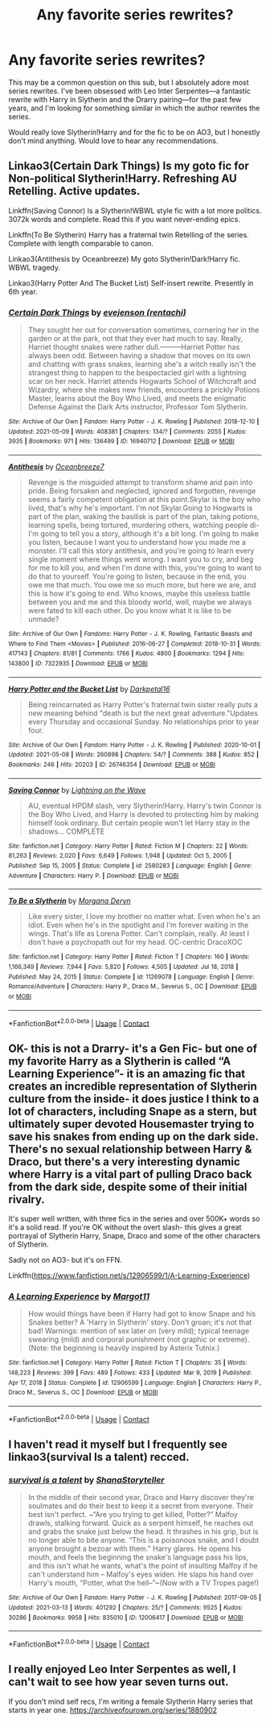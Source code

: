 #+TITLE: Any favorite series rewrites?

* Any favorite series rewrites?
:PROPERTIES:
:Author: riyakataria
:Score: 1
:DateUnix: 1620658462.0
:DateShort: 2021-May-10
:FlairText: Request
:END:
This may be a common question on this sub, but I absolutely adore most series rewrites. I've been obsessed with Leo Inter Serpentes---a fantastic rewrite with Harry in Slytherin and the Drarry pairing---for the past few years, and I'm looking for something similar in which the author rewrites the series.

Would really love Slytherin!Harry and for the fic to be on AO3, but I honestly don't mind anything. Would love to hear any recommendations.


** Linkao3(Certain Dark Things) Is my goto fic for Non-political Slytherin!Harry. Refreshing AU Retelling. Active updates.

Linkffn(Saving Connor) Is a Slytherin!WBWL style fic with a lot more politics. 3072k words and complete. Read this if you want never-ending epics.

Linkffn(To Be Slytherin) Harry has a fraternal twin Retelling of the series. Complete with length comparable to canon.

Linkao3(Antithesis by Oceanbreeze) My goto Slytherin!Dark!Harry fic. WBWL tragedy.

Linkao3(Harry Potter And The Bucket List) Self-insert rewrite. Presently in 6th year.
:PROPERTIES:
:Author: xshadowfax
:Score: 2
:DateUnix: 1620672944.0
:DateShort: 2021-May-10
:END:

*** [[https://archiveofourown.org/works/16940712][*/Certain Dark Things/*]] by [[https://www.archiveofourown.org/users/rentachi/pseuds/evejenson][/evejenson (rentachi)/]]

#+begin_quote
  They sought her out for conversation sometimes, cornering her in the garden or at the park, not that they ever had much to say. Really, Harriet thought snakes were rather dull.---------Harriet Potter has always been odd. Between having a shadow that moves on its own and chatting with grass snakes, learning she's a witch really isn't the strangest thing to happen to the bespectacled girl with a lightning scar on her neck. Harriet attends Hogwarts School of Witchcraft and Wizardry, where she makes new friends, encounters a prickly Potions Master, learns about the Boy Who Lived, and meets the enigmatic Defense Against the Dark Arts instructor, Professor Tom Slytherin.
#+end_quote

^{/Site/:} ^{Archive} ^{of} ^{Our} ^{Own} ^{*|*} ^{/Fandom/:} ^{Harry} ^{Potter} ^{-} ^{J.} ^{K.} ^{Rowling} ^{*|*} ^{/Published/:} ^{2018-12-10} ^{*|*} ^{/Updated/:} ^{2021-05-09} ^{*|*} ^{/Words/:} ^{408381} ^{*|*} ^{/Chapters/:} ^{134/?} ^{*|*} ^{/Comments/:} ^{2055} ^{*|*} ^{/Kudos/:} ^{3935} ^{*|*} ^{/Bookmarks/:} ^{971} ^{*|*} ^{/Hits/:} ^{136499} ^{*|*} ^{/ID/:} ^{16940712} ^{*|*} ^{/Download/:} ^{[[https://archiveofourown.org/downloads/16940712/Certain%20Dark%20Things.epub?updated_at=1620605569][EPUB]]} ^{or} ^{[[https://archiveofourown.org/downloads/16940712/Certain%20Dark%20Things.mobi?updated_at=1620605569][MOBI]]}

--------------

[[https://archiveofourown.org/works/7322935][*/Antithesis/*]] by [[https://www.archiveofourown.org/users/Oceanbreeze7/pseuds/Oceanbreeze7][/Oceanbreeze7/]]

#+begin_quote
  Revenge is the misguided attempt to transform shame and pain into pride. Being forsaken and neglected, ignored and forgotten, revenge seems a fairly competent obligation at this point.Skylar is the boy who lived, that's why he's important. I'm not Skylar.Going to Hogwarts is part of the plan, waking the basilisk is part of the plan, taking potions, learning spells, being tortured, murdering others, watching people di-   I'm going to tell you a story, although it's a bit long. I'm going to make you listen, because I want you to understand how you made me a monster. I'll call this story antithesis, and you're going to learn every single moment where things went wrong. I want you to cry, and beg for me to kill you, and when I'm done with this, you're going to want to do that to yourself. You're going to listen, because in the end, you owe me that much. You owe me so much more, but here we are, and this is how it's going to end. Who knows, maybe this useless battle between you and me and this bloody world, well, maybe we always were fated to kill each other. Do you know what it is like to be unmade?
#+end_quote

^{/Site/:} ^{Archive} ^{of} ^{Our} ^{Own} ^{*|*} ^{/Fandoms/:} ^{Harry} ^{Potter} ^{-} ^{J.} ^{K.} ^{Rowling,} ^{Fantastic} ^{Beasts} ^{and} ^{Where} ^{to} ^{Find} ^{Them} ^{<Movies>} ^{*|*} ^{/Published/:} ^{2016-06-27} ^{*|*} ^{/Completed/:} ^{2018-10-31} ^{*|*} ^{/Words/:} ^{417143} ^{*|*} ^{/Chapters/:} ^{81/81} ^{*|*} ^{/Comments/:} ^{1766} ^{*|*} ^{/Kudos/:} ^{4800} ^{*|*} ^{/Bookmarks/:} ^{1294} ^{*|*} ^{/Hits/:} ^{143800} ^{*|*} ^{/ID/:} ^{7322935} ^{*|*} ^{/Download/:} ^{[[https://archiveofourown.org/downloads/7322935/Antithesis.epub?updated_at=1618830962][EPUB]]} ^{or} ^{[[https://archiveofourown.org/downloads/7322935/Antithesis.mobi?updated_at=1618830962][MOBI]]}

--------------

[[https://archiveofourown.org/works/26746354][*/Harry Potter and the Bucket List/*]] by [[https://www.archiveofourown.org/users/Darkpetal16/pseuds/Darkpetal16][/Darkpetal16/]]

#+begin_quote
  Being reincarnated as Harry Potter's fraternal twin sister really puts a new meaning behind "death is but the next great adventure."Updates every Thursday and occasional Sunday. No relationships prior to year four.
#+end_quote

^{/Site/:} ^{Archive} ^{of} ^{Our} ^{Own} ^{*|*} ^{/Fandom/:} ^{Harry} ^{Potter} ^{-} ^{J.} ^{K.} ^{Rowling} ^{*|*} ^{/Published/:} ^{2020-10-01} ^{*|*} ^{/Updated/:} ^{2021-05-08} ^{*|*} ^{/Words/:} ^{260898} ^{*|*} ^{/Chapters/:} ^{54/?} ^{*|*} ^{/Comments/:} ^{388} ^{*|*} ^{/Kudos/:} ^{852} ^{*|*} ^{/Bookmarks/:} ^{246} ^{*|*} ^{/Hits/:} ^{20203} ^{*|*} ^{/ID/:} ^{26746354} ^{*|*} ^{/Download/:} ^{[[https://archiveofourown.org/downloads/26746354/Harry%20Potter%20and%20the.epub?updated_at=1620482548][EPUB]]} ^{or} ^{[[https://archiveofourown.org/downloads/26746354/Harry%20Potter%20and%20the.mobi?updated_at=1620482548][MOBI]]}

--------------

[[https://www.fanfiction.net/s/2580283/1/][*/Saving Connor/*]] by [[https://www.fanfiction.net/u/895946/Lightning-on-the-Wave][/Lightning on the Wave/]]

#+begin_quote
  AU, eventual HPDM slash, very Slytherin!Harry. Harry's twin Connor is the Boy Who Lived, and Harry is devoted to protecting him by making himself look ordinary. But certain people won't let Harry stay in the shadows... COMPLETE
#+end_quote

^{/Site/:} ^{fanfiction.net} ^{*|*} ^{/Category/:} ^{Harry} ^{Potter} ^{*|*} ^{/Rated/:} ^{Fiction} ^{M} ^{*|*} ^{/Chapters/:} ^{22} ^{*|*} ^{/Words/:} ^{81,263} ^{*|*} ^{/Reviews/:} ^{2,020} ^{*|*} ^{/Favs/:} ^{6,649} ^{*|*} ^{/Follows/:} ^{1,948} ^{*|*} ^{/Updated/:} ^{Oct} ^{5,} ^{2005} ^{*|*} ^{/Published/:} ^{Sep} ^{15,} ^{2005} ^{*|*} ^{/Status/:} ^{Complete} ^{*|*} ^{/id/:} ^{2580283} ^{*|*} ^{/Language/:} ^{English} ^{*|*} ^{/Genre/:} ^{Adventure} ^{*|*} ^{/Characters/:} ^{Harry} ^{P.} ^{*|*} ^{/Download/:} ^{[[http://www.ff2ebook.com/old/ffn-bot/index.php?id=2580283&source=ff&filetype=epub][EPUB]]} ^{or} ^{[[http://www.ff2ebook.com/old/ffn-bot/index.php?id=2580283&source=ff&filetype=mobi][MOBI]]}

--------------

[[https://www.fanfiction.net/s/11269078/1/][*/To Be a Slytherin/*]] by [[https://www.fanfiction.net/u/2235861/Morgana-Deryn][/Morgana Deryn/]]

#+begin_quote
  Like every sister, I love my brother no matter what. Even when he's an idiot. Even when he's in the spotlight and I'm forever waiting in the wings. That's life as Lorena Potter. Can't complain, really. At least I don't have a psychopath out for my head. OC-centric DracoXOC
#+end_quote

^{/Site/:} ^{fanfiction.net} ^{*|*} ^{/Category/:} ^{Harry} ^{Potter} ^{*|*} ^{/Rated/:} ^{Fiction} ^{T} ^{*|*} ^{/Chapters/:} ^{160} ^{*|*} ^{/Words/:} ^{1,166,349} ^{*|*} ^{/Reviews/:} ^{7,944} ^{*|*} ^{/Favs/:} ^{5,820} ^{*|*} ^{/Follows/:} ^{4,505} ^{*|*} ^{/Updated/:} ^{Jul} ^{18,} ^{2018} ^{*|*} ^{/Published/:} ^{May} ^{24,} ^{2015} ^{*|*} ^{/Status/:} ^{Complete} ^{*|*} ^{/id/:} ^{11269078} ^{*|*} ^{/Language/:} ^{English} ^{*|*} ^{/Genre/:} ^{Romance/Adventure} ^{*|*} ^{/Characters/:} ^{Harry} ^{P.,} ^{Draco} ^{M.,} ^{Severus} ^{S.,} ^{OC} ^{*|*} ^{/Download/:} ^{[[http://www.ff2ebook.com/old/ffn-bot/index.php?id=11269078&source=ff&filetype=epub][EPUB]]} ^{or} ^{[[http://www.ff2ebook.com/old/ffn-bot/index.php?id=11269078&source=ff&filetype=mobi][MOBI]]}

--------------

*FanfictionBot*^{2.0.0-beta} | [[https://github.com/FanfictionBot/reddit-ffn-bot/wiki/Usage][Usage]] | [[https://www.reddit.com/message/compose?to=tusing][Contact]]
:PROPERTIES:
:Author: FanfictionBot
:Score: 1
:DateUnix: 1620672989.0
:DateShort: 2021-May-10
:END:


** OK- this is not a Drarry- it's a Gen Fic- but one of my favorite Harry as a Slytherin is called “A Learning Experience”- it is an amazing fic that creates an incredible representation of Slytherin culture from the inside- it does justice I think to a lot of characters, including Snape as a stern, but ultimately super devoted Housemaster trying to save his snakes from ending up on the dark side. There's no sexual relationship between Harry & Draco, but there's a very interesting dynamic where Harry is a vital part of pulling Draco back from the dark side, despite some of their initial rivalry.

It's super well written, with three fics in the series and over 500K+ words so it's a solid read. If you're OK without the overt slash- this gives a great portrayal of Slytherin Harry, Snape, Draco and some of the other characters of Slytherin.

Sadly not on AO3- but it's on FFN.

Linkffn([[https://www.fanfiction.net/s/12906599/1/A-Learning-Experience]])
:PROPERTIES:
:Author: Wi_believeIcan_Fi
:Score: 1
:DateUnix: 1620664560.0
:DateShort: 2021-May-10
:END:

*** [[https://www.fanfiction.net/s/12906599/1/][*/A Learning Experience/*]] by [[https://www.fanfiction.net/u/7325381/Margot11][/Margot11/]]

#+begin_quote
  How would things have been if Harry had got to know Snape and his Snakes better? A 'Harry in Slytherin' story. Don't groan; it's not that bad! Warnings: mention of sex later on (very mild); typical teenage swearing (mild) and corporal punishment (not graphic or extreme). (Note: the beginning is heavily inspired by Asterix Tutnix.)
#+end_quote

^{/Site/:} ^{fanfiction.net} ^{*|*} ^{/Category/:} ^{Harry} ^{Potter} ^{*|*} ^{/Rated/:} ^{Fiction} ^{T} ^{*|*} ^{/Chapters/:} ^{35} ^{*|*} ^{/Words/:} ^{148,223} ^{*|*} ^{/Reviews/:} ^{399} ^{*|*} ^{/Favs/:} ^{489} ^{*|*} ^{/Follows/:} ^{433} ^{*|*} ^{/Updated/:} ^{Mar} ^{9,} ^{2019} ^{*|*} ^{/Published/:} ^{Apr} ^{17,} ^{2018} ^{*|*} ^{/Status/:} ^{Complete} ^{*|*} ^{/id/:} ^{12906599} ^{*|*} ^{/Language/:} ^{English} ^{*|*} ^{/Characters/:} ^{Harry} ^{P.,} ^{Draco} ^{M.,} ^{Severus} ^{S.,} ^{OC} ^{*|*} ^{/Download/:} ^{[[http://www.ff2ebook.com/old/ffn-bot/index.php?id=12906599&source=ff&filetype=epub][EPUB]]} ^{or} ^{[[http://www.ff2ebook.com/old/ffn-bot/index.php?id=12906599&source=ff&filetype=mobi][MOBI]]}

--------------

*FanfictionBot*^{2.0.0-beta} | [[https://github.com/FanfictionBot/reddit-ffn-bot/wiki/Usage][Usage]] | [[https://www.reddit.com/message/compose?to=tusing][Contact]]
:PROPERTIES:
:Author: FanfictionBot
:Score: 1
:DateUnix: 1620664577.0
:DateShort: 2021-May-10
:END:


** I haven't read it myself but I frequently see linkao3(survival Is a talent) recced.
:PROPERTIES:
:Author: sailingg
:Score: 1
:DateUnix: 1620666152.0
:DateShort: 2021-May-10
:END:

*** [[https://archiveofourown.org/works/12006417][*/survival is a talent/*]] by [[https://www.archiveofourown.org/users/ShanaStoryteller/pseuds/ShanaStoryteller][/ShanaStoryteller/]]

#+begin_quote
  In the middle of their second year, Draco and Harry discover they're soulmates and do their best to keep it a secret from everyone. Their best isn't perfect. ~“Are you trying to get killed, Potter?” Malfoy drawls, stalking forward. Quick as a serpent himself, he reaches out and grabs the snake just below the head. It thrashes in his grip, but is no longer able to bite anyone. “This is a poisonous snake, and I doubt anyone brought a bezoar with them.” Harry glares. He opens his mouth, and feels the beginning the snake's language pass his lips, and this isn't what he wants, what's the point of insulting Malfoy if he can't understand him -- Malfoy's eyes widen. He slaps his hand over Harry's mouth, “Potter, what the hell--”~(Now with a TV Tropes page!)
#+end_quote

^{/Site/:} ^{Archive} ^{of} ^{Our} ^{Own} ^{*|*} ^{/Fandom/:} ^{Harry} ^{Potter} ^{-} ^{J.} ^{K.} ^{Rowling} ^{*|*} ^{/Published/:} ^{2017-09-05} ^{*|*} ^{/Updated/:} ^{2021-03-13} ^{*|*} ^{/Words/:} ^{401292} ^{*|*} ^{/Chapters/:} ^{25/?} ^{*|*} ^{/Comments/:} ^{9525} ^{*|*} ^{/Kudos/:} ^{30286} ^{*|*} ^{/Bookmarks/:} ^{9958} ^{*|*} ^{/Hits/:} ^{835010} ^{*|*} ^{/ID/:} ^{12006417} ^{*|*} ^{/Download/:} ^{[[https://archiveofourown.org/downloads/12006417/survival%20is%20a%20talent.epub?updated_at=1620455819][EPUB]]} ^{or} ^{[[https://archiveofourown.org/downloads/12006417/survival%20is%20a%20talent.mobi?updated_at=1620455819][MOBI]]}

--------------

*FanfictionBot*^{2.0.0-beta} | [[https://github.com/FanfictionBot/reddit-ffn-bot/wiki/Usage][Usage]] | [[https://www.reddit.com/message/compose?to=tusing][Contact]]
:PROPERTIES:
:Author: FanfictionBot
:Score: 1
:DateUnix: 1620666176.0
:DateShort: 2021-May-10
:END:


** I really enjoyed Leo Inter Serpentes as well, I can't wait to see how year seven turns out.

If you don't mind self recs, I'm writing a female Slytherin Harry series that starts in year one. [[https://archiveofourown.org/series/1880902]]
:PROPERTIES:
:Author: Welfycat
:Score: 1
:DateUnix: 1620677393.0
:DateShort: 2021-May-11
:END:

